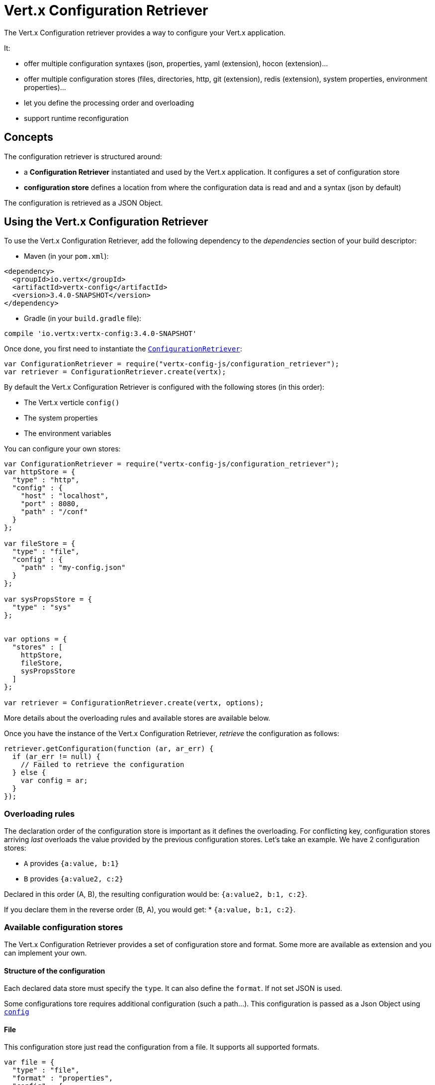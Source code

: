 = Vert.x Configuration Retriever

The Vert.x Configuration retriever provides a way to configure your Vert.x application.

It:

* offer multiple configuration syntaxes (json, properties, yaml (extension), hocon
(extension)...
* offer multiple configuration stores (files, directories, http, git (extension), redis
(extension), system properties, environment properties)...
* let you define the processing order and overloading
* support runtime reconfiguration

== Concepts

The configuration retriever is structured around:

* a **Configuration Retriever** instantiated and used by the Vert.x application. It
configures a set of configuration store
* **configuration store** defines a location from where the configuration data is read
and and a syntax (json by default)

The configuration is retrieved as a JSON Object.

== Using the Vert.x Configuration Retriever

To use the Vert.x Configuration Retriever, add the following dependency to the
_dependencies_ section of your build descriptor:

* Maven (in your `pom.xml`):

[source,xml,subs="+attributes"]
----
<dependency>
  <groupId>io.vertx</groupId>
  <artifactId>vertx-config</artifactId>
  <version>3.4.0-SNAPSHOT</version>
</dependency>
----

* Gradle (in your `build.gradle` file):

[source,groovy,subs="+attributes"]
----
compile 'io.vertx:vertx-config:3.4.0-SNAPSHOT'
----

Once done, you first need to instantiate the `link:../../jsdoc/module-vertx-config-js_configuration_retriever-ConfigurationRetriever.html[ConfigurationRetriever]`:

[source]
----
var ConfigurationRetriever = require("vertx-config-js/configuration_retriever");
var retriever = ConfigurationRetriever.create(vertx);

----

By default the Vert.x Configuration Retriever is configured with the following stores (in
this order):

* The Vert.x verticle `config()`
* The system properties
* The environment variables


You can configure your own stores:

[source]
----
var ConfigurationRetriever = require("vertx-config-js/configuration_retriever");
var httpStore = {
  "type" : "http",
  "config" : {
    "host" : "localhost",
    "port" : 8080,
    "path" : "/conf"
  }
};

var fileStore = {
  "type" : "file",
  "config" : {
    "path" : "my-config.json"
  }
};

var sysPropsStore = {
  "type" : "sys"
};


var options = {
  "stores" : [
    httpStore,
    fileStore,
    sysPropsStore
  ]
};

var retriever = ConfigurationRetriever.create(vertx, options);

----

More details about the overloading rules and available stores are available below.

Once you have the instance of the Vert.x Configuration Retriever, _retrieve_ the configuration
as follows:

[source]
----
retriever.getConfiguration(function (ar, ar_err) {
  if (ar_err != null) {
    // Failed to retrieve the configuration
  } else {
    var config = ar;
  }
});

----

=== Overloading rules

The declaration order of the configuration store is important as it defines the
overloading. For conflicting key, configuration stores arriving _last_ overloads the
value provided by the previous configuration stores. Let's take an example. We have 2
configuration stores:

* `A` provides `{a:value, b:1}`
* `B` provides `{a:value2, c:2}`

Declared in this order (A, B), the resulting configuration would be:
`{a:value2, b:1, c:2}`.

If you declare them in the reverse order (B, A), you would get: * `{a:value, b:1, c:2}`.

=== Available configuration stores

The Vert.x Configuration Retriever provides a set of configuration store and format.
Some more are available as extension and you can implement your own.

==== Structure of the configuration

Each declared data store must specify the `type`. It can also define the `format`. If
not set JSON is used.

Some configurations tore requires additional configuration (such a path...). This
configuration is passed as a Json Object using `link:../dataobjects.html#ConfigurationStoreOptions#setConfig[config]`

==== File

This configuration store just read the configuration from a file. It supports all
supported formats.

[source, js]
----
var file = {
  "type" : "file",
  "format" : "properties",
  "config" : {
    "path" : "path-to-file.properties"
  }
};

----

The `path` configuration is required.

==== JSON

The JSON configuration store just serves the given JSON config as it is.

[source, js]
----
var json = {
  "type" : "json",
  "config" : {
    "key" : "value"
  }
};

----

The only supported format for this configuration store is JSON.

==== Environment Variables

This configuration store maps environment variables to a Json Object contributed to
the global configuration.

[source, js]
----
var json = {
  "type" : "env"
};

----

This configuration store does not support the `format` configuration.

==== System Properties

This configuration store maps system properties to a Json Object contributed to the
global configuration.

[source, js]
----
var json = {
  "type" : "sys",
  "config" : {
    "cache" : "false"
  }
};

----

This configuration store does not support the `format` configuration.

You can configure the `cache` attribute (`true` by default) let you decide whether or
not it caches the system properties on the first access and does not reload them.

==== HTTP

This configuration stores retrieves the configuration from a HTTP location. It can use
any supported format.

[source, js]
----
var http = {
  "type" : "http",
  "config" : {
    "host" : "localhost",
    "port" : 8080,
    "path" : "/A"
  }
};

----

It creates a Vert.x HTTP Client with the store configuration (see next snippet). To
ease the configuration, you can also configure the `host`, `port` and `path` with the
`host`, `port` and `path`
properties.

[source, js]
----
var http = {
  "type" : "http",
  "config" : {
    "defaultHost" : "localhost",
    "defaultPort" : 8080,
    "ssl" : true,
    "path" : "/A"
  }
};

----

==== Event Bus

This event bus configuration stores receives the configuration from the event bus. This
stores let you distribute your configuration among your local and distributed components.

[source, js]
----
var eb = {
  "type" : "event-bus",
  "config" : {
    "address" : "address-getting-the-conf"
  }
};

----

This configuration store supports any type of format.

==== Directory

This configuration store is similar to the `file` configuration store, but instead of
reading a single file, read several files from a directory.

This configuration store configuration requires:

* a `path` - the root directory in which files are located
* at least one `fileset` - an object to select the files

Each `fileset` contains:
* a `pattern` : a Ant style pattern to select files. The pattern is applied on the
relative path of the files location in the directory.
* an optional `format` indicating the format of the files (each fileset can use a
different format, BUT files in a fileset must share the same format).

[source, js]
----
var dir = {
  "type" : "directory",
  "config" : {
    "path" : "config",
    "filesets" : [
      {
        "pattern" : "dir/*json"
      },
      {
        "pattern" : "dir/*.properties",
        "format" : "properties"
      }
    ]
  }
};

----

=== Listening for configuration changes

The Configuration Retriever periodically retrieve the configuration and if the outcome
is different from the current one, your application can be reconfigured. By default the
configuration is reloaded every 5 seconds.

[source, js]
----
var Vertx = require("vertx-js/vertx");
var ConfigurationRetriever = require("vertx-config-js/configuration_retriever");
var options = {
  "scanPeriod" : 2000,
  "stores" : [
    store1,
    store2
  ]
};

var retriever = ConfigurationRetriever.create(Vertx.vertx(), options);
retriever.getConfiguration(function (json, json_err) {
  // Initial retrieval of the configuration
});

retriever.listen(function (change) {
  // Previous configuration
  var previous = change.previousConfiguration;
  // New configuration
  var conf = change.newConfiguration;
});

----

=== Retrieving the last retrieved configuration

You can retrieved the last retrieved configuration without "waiting" to be retrieved
using:

[source, js]
----
var last = retriever.getCachedConfiguration();

----

=== Reading configuration as a stream

The `link:../../jsdoc/module-vertx-config-js_configuration_retriever-ConfigurationRetriever.html[ConfigurationRetriever]` provide a way to access the stream of configuration.
It's a `link:../../jsdoc/module-vertx-js_read_stream-ReadStream.html[ReadStream]` of `JsonObject`. By registering the right
set of handlers you are notified:

* when a new configuration is retrieved
* when an error occur while retrieving a configuration
* when the configuration retriever is closed (the
`link:../../jsdoc/module-vertx-config-js_configuration_stream-ConfigurationStream.html#endHandler[endHandler]` is called).

[source, js]
----
var Vertx = require("vertx-js/vertx");
var ConfigurationRetriever = require("vertx-config-js/configuration_retriever");
var options = {
  "scanPeriod" : 2000,
  "stores" : [
    store1,
    store2
  ]
};

var retriever = ConfigurationRetriever.create(Vertx.vertx(), options);
retriever.configurationStream().endHandler(function (v) {
  // retriever closed
}).exceptionHandler(function (t) {
  // an error has been caught while retrieving the configuration
}).handler(function (conf) {
  // the configuration
});


----

=== Extending the Configuration Retriever

You can extend the configuration by implementing:

* the `io.vertx.ext.configuration.spi.ConfigurationProcessor` SPI to add support for a
format
* the `io.vertx.ext.configuration.spi.ConfigurationStoreFactory` SPI to add support for
configuration store (place from where the configuration data is retrieved)